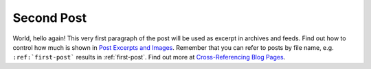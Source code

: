 
.. HPC/AI Journey post example, created by `ablog start` on Dec 14, 2024.

.. post:: Dec 15, 2024
   :tags: atag, new
   :author: Yunchao Yang

Second Post
============

World, hello again! This very first paragraph of the post will be used
as excerpt in archives and feeds. Find out how to control how much is shown
in `Post Excerpts and Images
<https://ablog.readthedocs.io/manual/post-excerpts-and-images/>`__. Remember
that you can refer to posts by file name, e.g. ``:ref:`first-post``` results
in :ref:`first-post`. Find out more at `Cross-Referencing Blog Pages
<https://ablog.readthedocs.io/manual/cross-referencing-blog-pages/>`__.
